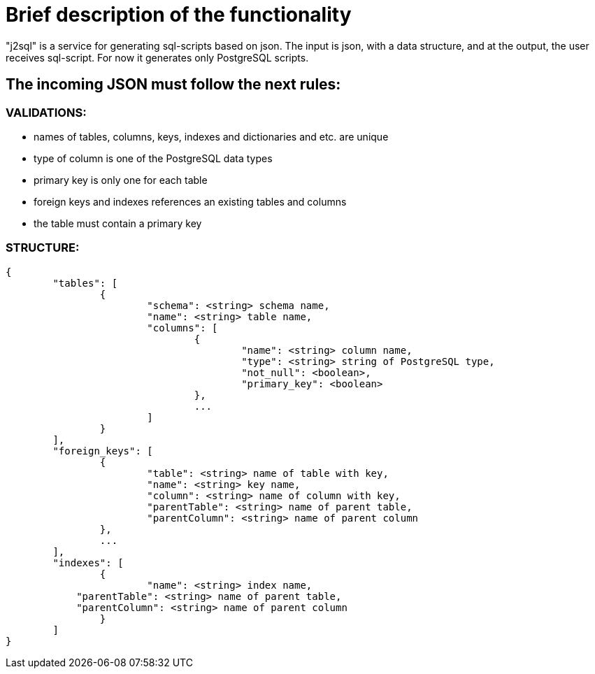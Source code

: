 = Brief description of the functionality

"j2sql" is a service for generating sql-scripts based on json. The input is json, with a data structure, and at the
output, the user receives sql-script. For now it generates only PostgreSQL scripts.

== The incoming JSON must follow the next rules:


=== VALIDATIONS:

    - names of tables, columns, keys, indexes and dictionaries and etc. are unique
    - type of column is one of the PostgreSQL data types
    - primary key is only one for each table
    - foreign keys and indexes references an existing tables and сolumns
    - the table must contain a primary key

=== STRUCTURE:

----
{
	"tables": [
		{
			"schema": <string> schema name,
			"name": <string> table name,
			"columns": [
				{
					"name": <string> column name,
					"type": <string> string of PostgreSQL type,
					"not_null": <boolean>,
					"primary_key": <boolean>
				},
				...
			]
		}
	],
	"foreign_keys": [
		{
			"table": <string> name of table with key,
			"name": <string> key name,
			"column": <string> name of column with key,
			"parentTable": <string> name of parent table,
			"parentColumn": <string> name of parent column
		},
		...
	],
	"indexes": [
		{
			"name": <string> index name,
            "parentTable": <string> name of parent table,
            "parentColumn": <string> name of parent column
		}
	]
}
----
